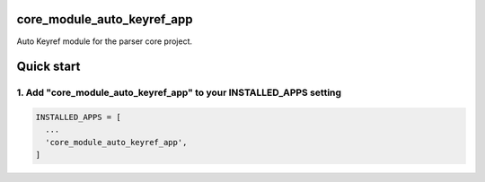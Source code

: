 core_module_auto_keyref_app
===========================

Auto Keyref module for the parser core project.

Quick start
===========

1. Add "core_module_auto_keyref_app" to your INSTALLED_APPS setting
----------------------------------------------------------

.. code:: python

    INSTALLED_APPS = [
      ...
      'core_module_auto_keyref_app',
    ]

